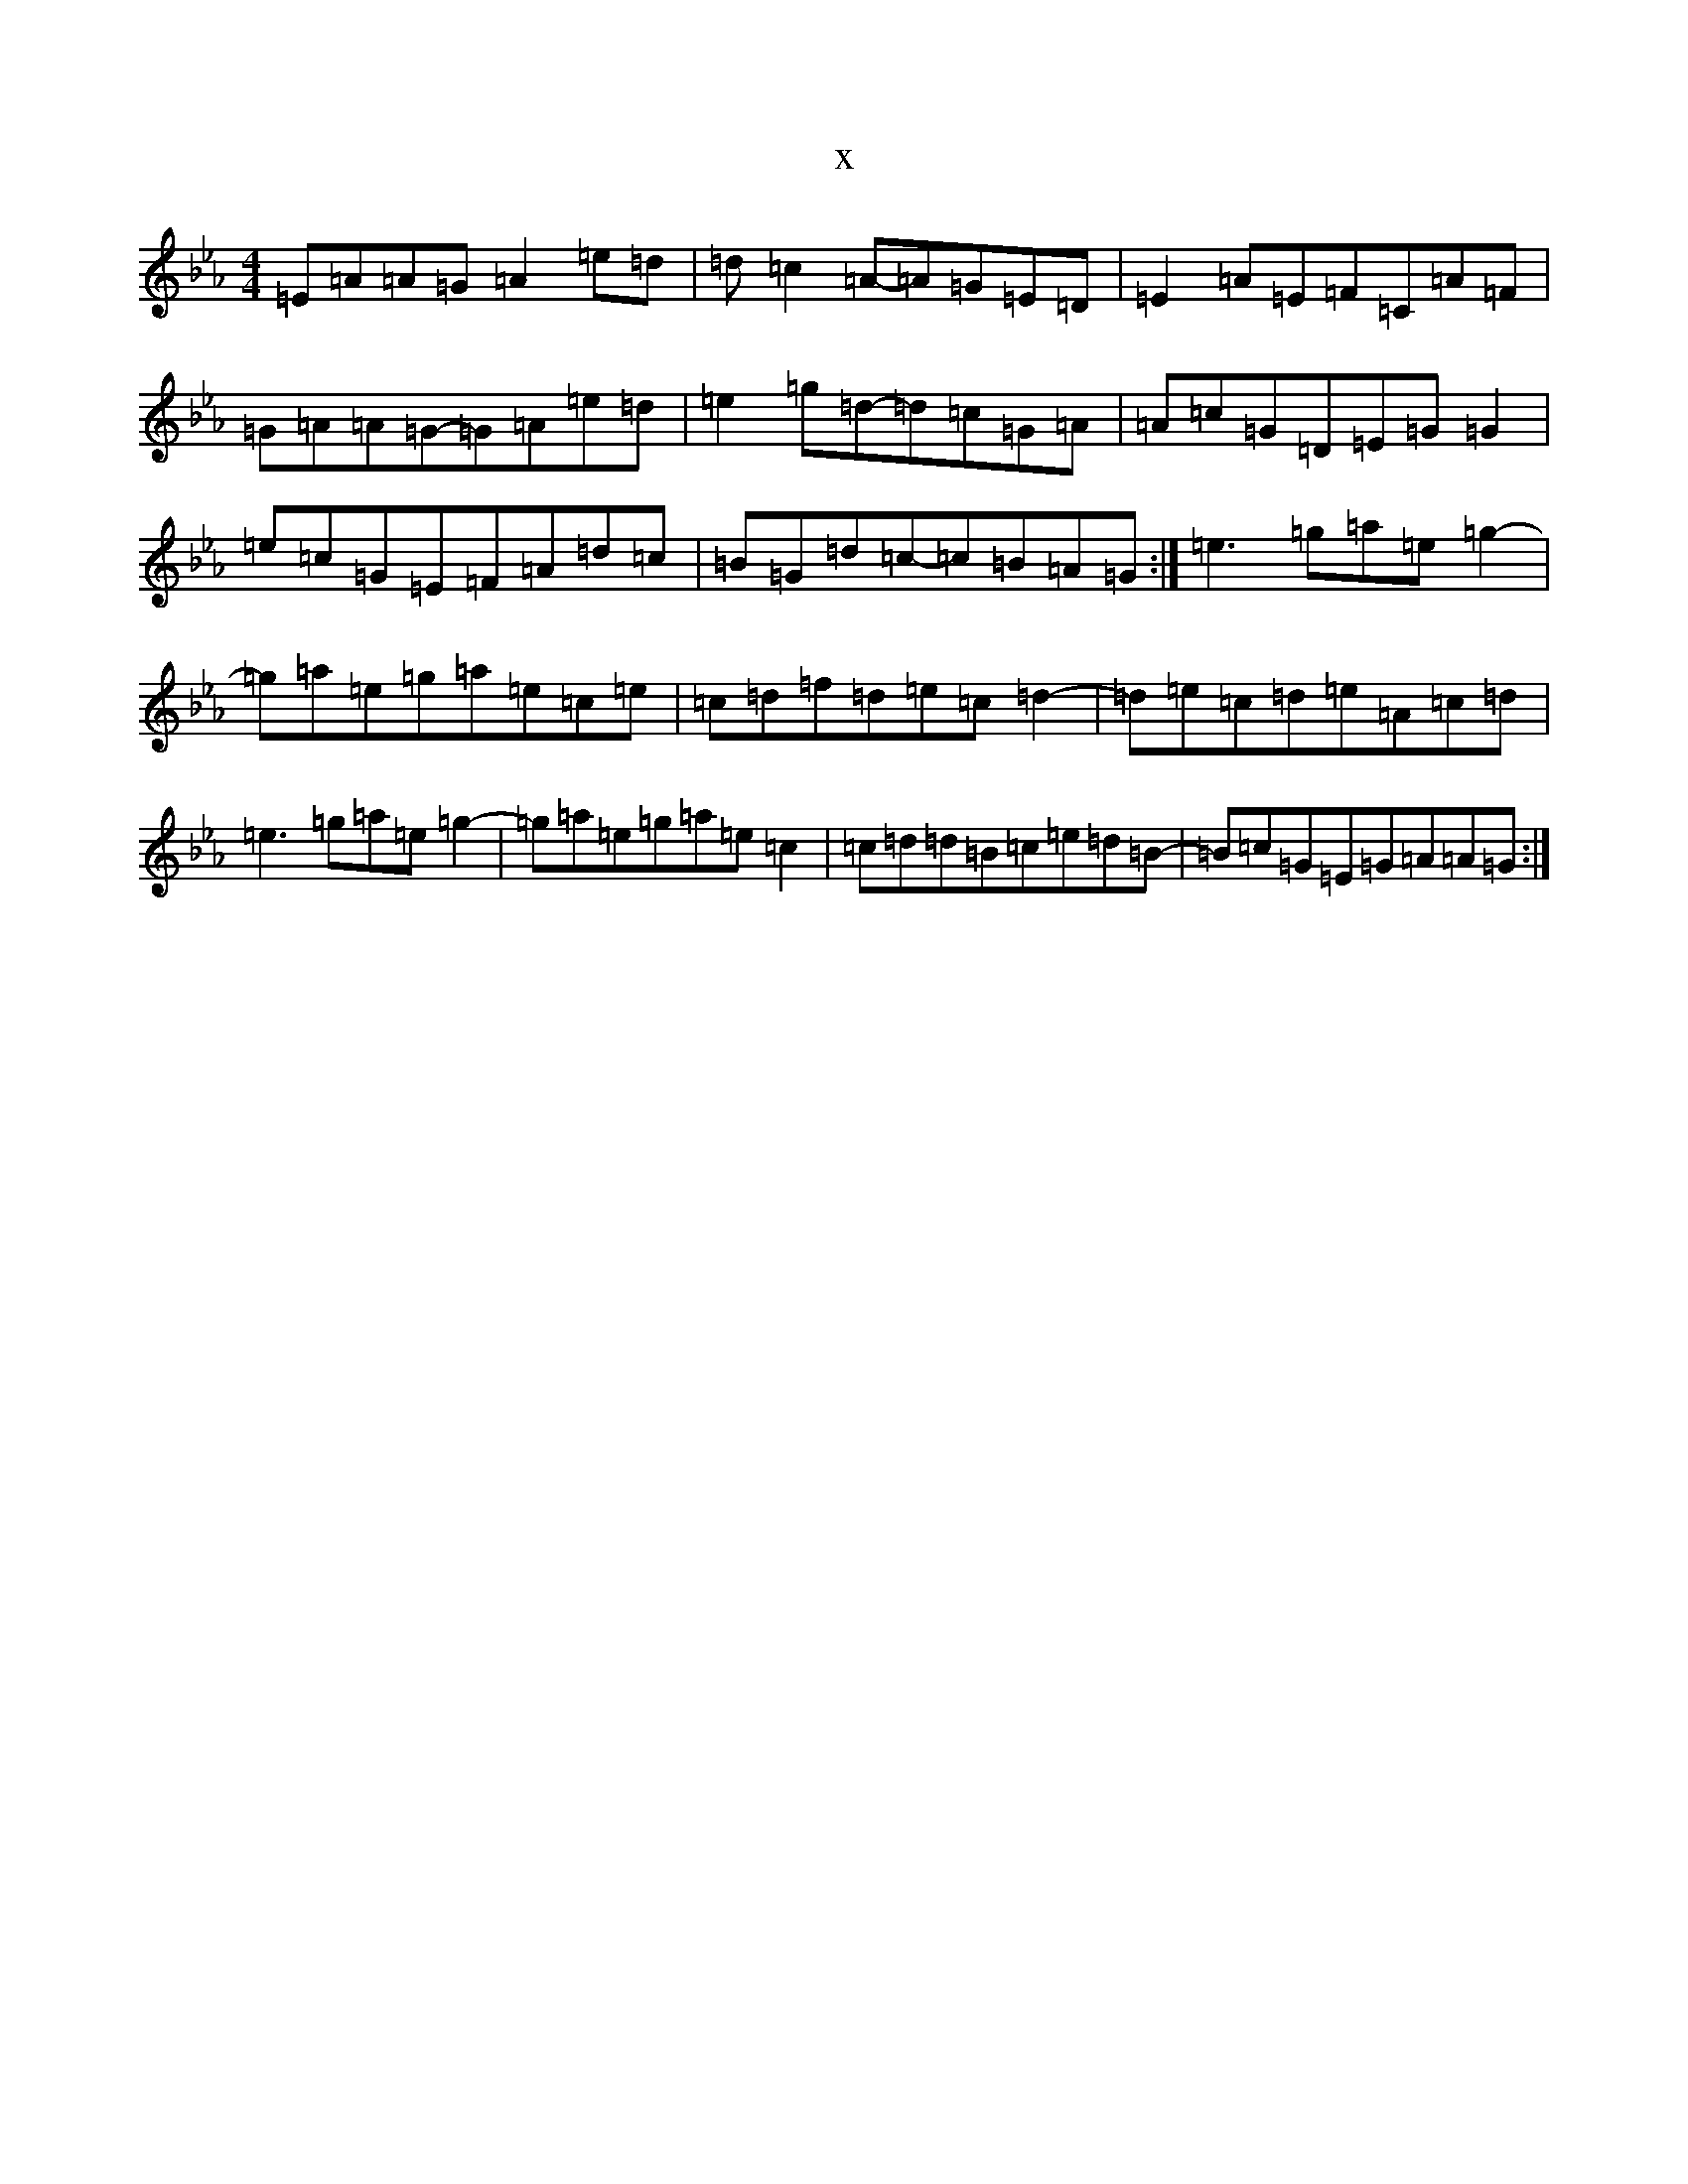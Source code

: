 X:4092
T:x
L:1/8
M:4/4
K: C minor
=E=A=A=G=A2=e=d|=d=c2=A-=A=G=E=D|=E2=A=E=F=C=A=F|=G=A=A=G-=G=A=e=d|=e2=g=d-=d=c=G=A|=A=c=G=D=E=G=G2|=e=c=G=E=F=A=d=c|=B=G=d=c-=c=B=A=G:|=e3=g=a=e=g2-|=g=a=e=g=a=e=c=e|=c=d=f=d=e=c=d2-|=d=e=c=d=e=A=c=d|=e3=g=a=e=g2-|=g=a=e=g=a=e=c2|=c=d=d=B=c=e=d=B-|=B=c=G=E=G=A=A=G:|